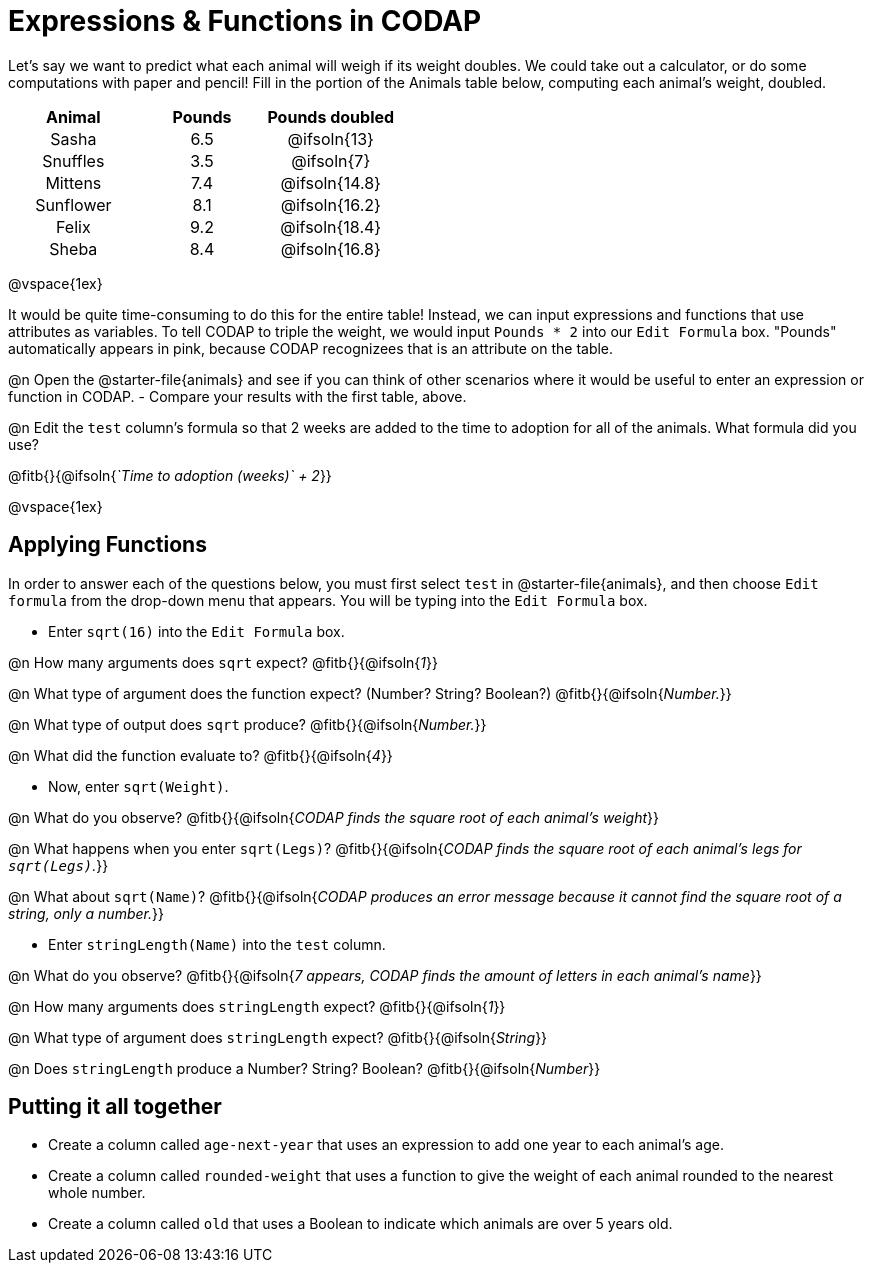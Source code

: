= Expressions & Functions in CODAP

++++
<style>
#content > table { height: 100%; }
#content td, th {padding: 0px !important; text-align: center !important;}
#content table td p {white-space: pre-wrap; }
</style>
++++

Let's say we want to predict what each animal will weigh if its weight doubles. We could take out a calculator, or do some computations with paper and pencil! Fill in the portion of the Animals table below, computing each animal's weight, doubled.


[.FillVerticalSpace,cols="^.^5,^.^5,^.^5", stripes="none", options="header"]
|===

| Animal
| Pounds
| Pounds doubled

| Sasha
| 6.5
| @ifsoln{13}

| Snuffles
| 3.5
| @ifsoln{7}

| Mittens
| 7.4
| @ifsoln{14.8}

| Sunflower
| 8.1
| @ifsoln{16.2}

| Felix
| 9.2
| @ifsoln{18.4}

| Sheba
| 8.4
| @ifsoln{16.8}

|===

@vspace{1ex}

It would be quite time-consuming to do this for the entire table! Instead, we can input expressions and functions that use attributes as variables. To tell CODAP to triple the weight, we would input `Pounds * 2` into our `Edit Formula` box. "Pounds" automatically appears in pink, because CODAP recognizees that is an attribute on the table.

@n Open the @starter-file{animals} and see if you can think of other scenarios where it would be useful to enter an expression or function in CODAP.
- Compare your results with the first table, above.

@n Edit the `test` column's formula so that 2 weeks are added to the time to adoption for all of the animals. What formula did you use?

@fitb{}{@ifsoln{_`Time to adoption (weeks)` + 2_}}

@vspace{1ex}

== Applying Functions

In order to answer each of the questions below, you must first select `test` in @starter-file{animals}, and then choose `Edit formula` from the drop-down menu that appears. You will be typing into the `Edit Formula` box.

- Enter `sqrt(16)` into the `Edit Formula` box.

@n How many arguments does `sqrt` expect? @fitb{}{@ifsoln{_1_}}

@n What type of argument does the function expect? (Number? String? Boolean?) @fitb{}{@ifsoln{_Number._}}

@n What type of output does `sqrt` produce? @fitb{}{@ifsoln{_Number._}}

@n What did the function evaluate to? @fitb{}{@ifsoln{_4_}}

- Now, enter `sqrt(Weight)`.

@n What do you observe? @fitb{}{@ifsoln{_CODAP finds the square root of each animal's weight_}}

@n What happens when you enter `sqrt(Legs)`? @fitb{}{@ifsoln{_CODAP finds the square root of each animal's legs for `sqrt(Legs)`._}}

@n What about `sqrt(Name)`? @fitb{}{@ifsoln{_CODAP produces an error message because it cannot find the square root of a string, only a number._}}

- Enter `stringLength(Name)` into the `test` column.

@n What do you observe? @fitb{}{@ifsoln{__7 appears, CODAP finds the amount of letters in each animal's name__}}

@n How many arguments does `stringLength` expect? @fitb{}{@ifsoln{_1_}}

@n What type of argument does `stringLength` expect? @fitb{}{@ifsoln{_String_}}

@n Does `stringLength` produce a Number? String? Boolean? @fitb{}{@ifsoln{_Number_}}

== Putting it all together

- Create a column called `age-next-year` that uses an expression to add one year to each animal’s age.

- Create a column called `rounded-weight` that uses a function to give the weight of each animal rounded to the nearest whole number.

- Create a column called `old` that uses a Boolean to indicate which animals are over 5 years old.
